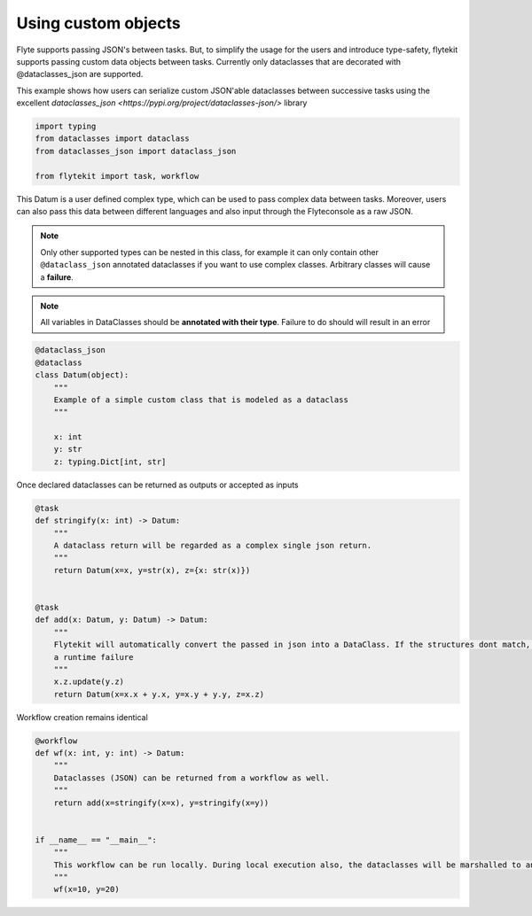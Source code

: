 
.. DO NOT EDIT.
.. THIS FILE WAS AUTOMATICALLY GENERATED BY SPHINX-GALLERY.
.. TO MAKE CHANGES, EDIT THE SOURCE PYTHON FILE:
.. "auto_core/intermediate/custom_objects.py"
.. LINE NUMBERS ARE GIVEN BELOW.

.. only:: html

    .. note::
        :class: sphx-glr-download-link-note

        Click :ref:`here <sphx_glr_download_auto_core_intermediate_custom_objects.py>`
        to download the full example code

.. rst-class:: sphx-glr-example-title

.. _sphx_glr_auto_core_intermediate_custom_objects.py:


Using custom objects
-------------------------

Flyte supports passing JSON's between tasks. But, to simplify the usage for the users and introduce type-safety,
flytekit supports passing custom data objects between tasks. Currently only dataclasses that are decorated with
@dataclasses_json are supported.

This example shows how users can serialize custom JSON'able dataclasses between successive tasks using the excellent
`dataclasses_json <https://pypi.org/project/dataclasses-json/>` library

.. GENERATED FROM PYTHON SOURCE LINES 12-19

.. code-block:: default

    import typing
    from dataclasses import dataclass
    from dataclasses_json import dataclass_json

    from flytekit import task, workflow



.. GENERATED FROM PYTHON SOURCE LINES 20-32

This Datum is a user defined complex type, which can be used to pass complex data between tasks.
Moreover, users can also pass this data between different languages and also input through the Flyteconsole as a
raw JSON.

.. note::

  Only other supported types can be nested in this class, for example it can only contain other ``@dataclass_json``
  annotated dataclasses if you want to use complex classes. Arbitrary classes will cause a **failure**.

.. note::

  All variables in DataClasses should be **annotated with their type**. Failure to do should will result in an error

.. GENERATED FROM PYTHON SOURCE LINES 32-44

.. code-block:: default

    @dataclass_json
    @dataclass
    class Datum(object):
        """
        Example of a simple custom class that is modeled as a dataclass
        """

        x: int
        y: str
        z: typing.Dict[int, str]



.. GENERATED FROM PYTHON SOURCE LINES 45-46

Once declared dataclasses can be returned as outputs or accepted as inputs

.. GENERATED FROM PYTHON SOURCE LINES 46-64

.. code-block:: default

    @task
    def stringify(x: int) -> Datum:
        """
        A dataclass return will be regarded as a complex single json return.
        """
        return Datum(x=x, y=str(x), z={x: str(x)})


    @task
    def add(x: Datum, y: Datum) -> Datum:
        """
        Flytekit will automatically convert the passed in json into a DataClass. If the structures dont match, it will raise
        a runtime failure
        """
        x.z.update(y.z)
        return Datum(x=x.x + y.x, y=x.y + y.y, z=x.z)



.. GENERATED FROM PYTHON SOURCE LINES 65-66

Workflow creation remains identical

.. GENERATED FROM PYTHON SOURCE LINES 66-79

.. code-block:: default

    @workflow
    def wf(x: int, y: int) -> Datum:
        """
        Dataclasses (JSON) can be returned from a workflow as well.
        """
        return add(x=stringify(x=x), y=stringify(x=y))


    if __name__ == "__main__":
        """
        This workflow can be run locally. During local execution also, the dataclasses will be marshalled to and from json.
        """
        wf(x=10, y=20)


.. rst-class:: sphx-glr-timing

   **Total running time of the script:** ( 0 minutes  0.000 seconds)


.. _sphx_glr_download_auto_core_intermediate_custom_objects.py:


.. only :: html

 .. container:: sphx-glr-footer
    :class: sphx-glr-footer-example



  .. container:: sphx-glr-download sphx-glr-download-python

     :download:`Download Python source code: custom_objects.py <custom_objects.py>`



  .. container:: sphx-glr-download sphx-glr-download-jupyter

     :download:`Download Jupyter notebook: custom_objects.ipynb <custom_objects.ipynb>`


.. only:: html

 .. rst-class:: sphx-glr-signature

    `Gallery generated by Sphinx-Gallery <https://sphinx-gallery.github.io>`_
